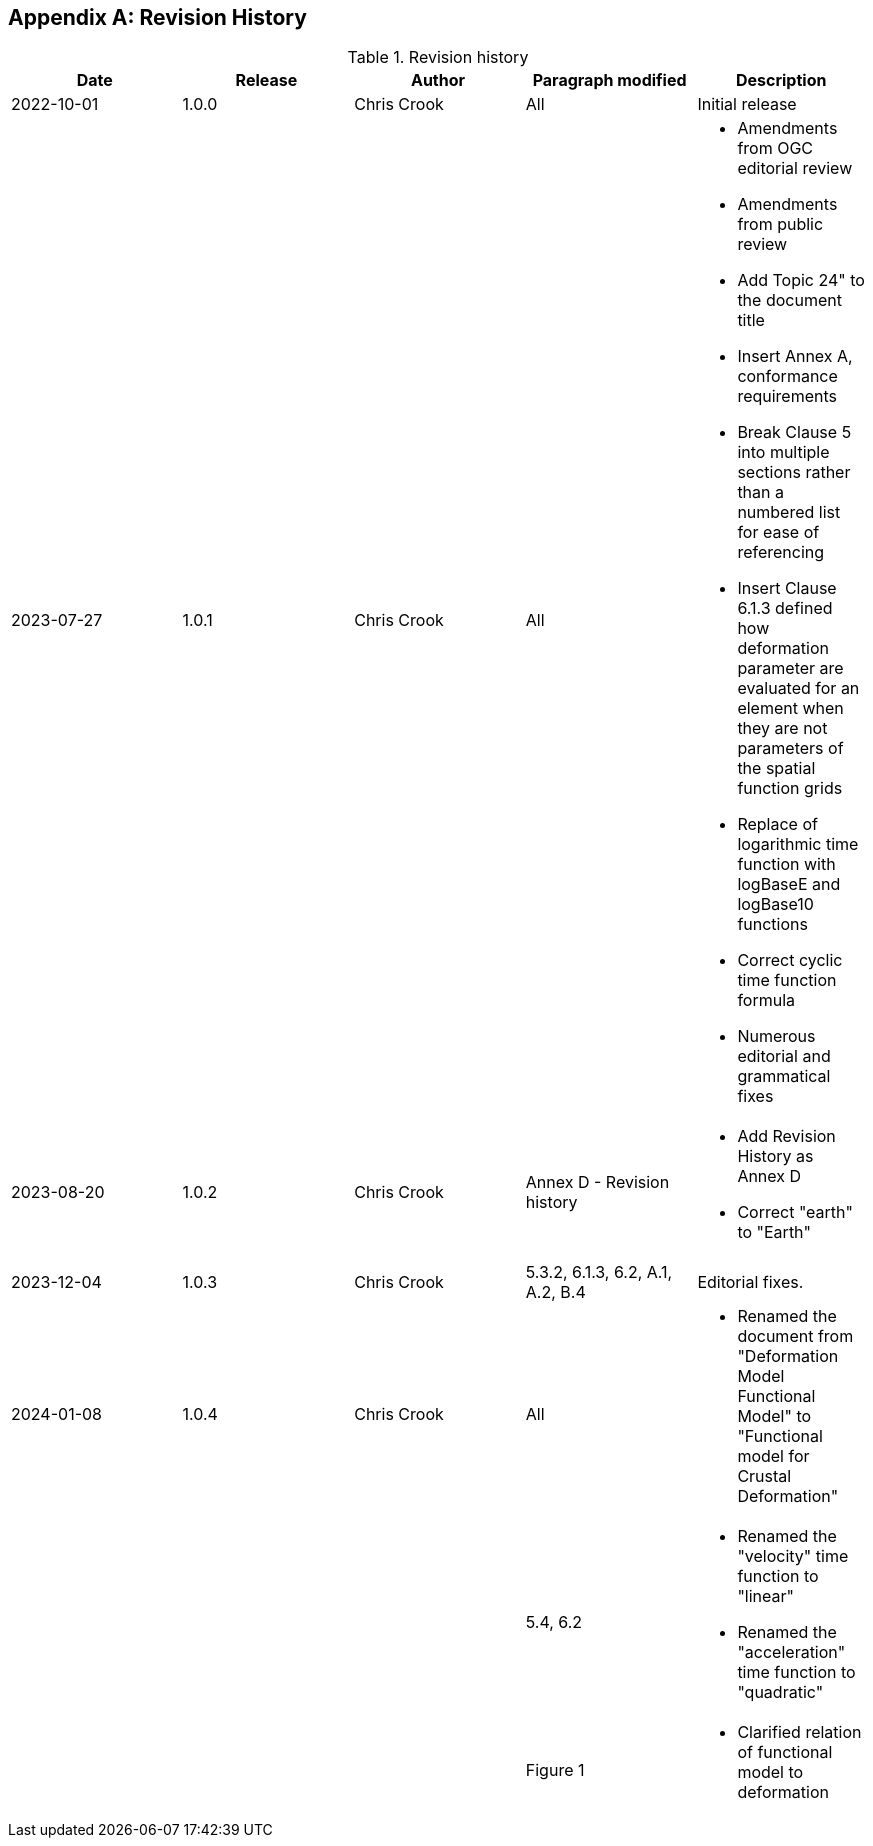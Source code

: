 [[annex-revision-history]]
[appendix,obligation="informative"]
== Revision History

[[table-revision-history]]
.Revision history
[options="header"]
[valign="top"]
|=== 
| Date | Release | Author | Paragraph modified | Description 
| 2022-10-01 | 1.0.0 | Chris Crook | All | Initial release 
| 2023-07-27 | 1.0.1 | Chris Crook | All a| 
    * Amendments from OGC editorial review
    * Amendments from public review
    * Add Topic 24" to the document title
    * Insert Annex A, conformance requirements
    * Break Clause 5 into multiple sections rather than a numbered list for ease of referencing
    * Insert Clause 6.1.3 defined how deformation parameter are evaluated for an element when they are not parameters of the spatial function grids
    * Replace of logarithmic time function with logBaseE and logBase10 functions
    * Correct cyclic time function formula
    * Numerous editorial and grammatical fixes
| 2023-08-20 | 1.0.2 | Chris Crook | Annex D  - Revision history a|
    * Add Revision History as Annex D  
    * Correct "earth" to "Earth"
| 2023-12-04 | 1.0.3 | Chris Crook | 5.3.2, 6.1.3, 6.2, A.1, A.2, B.4  | Editorial 
fixes.  
| 2024-01-08 | 1.0.4 | Chris Crook | All a|
    * Renamed the document from "Deformation Model Functional Model" to "Functional model for Crustal Deformation"
|   |   |   |  5.4, 6.2 a|
    * Renamed the "velocity" time function to "linear"
    * Renamed the "acceleration" time function to "quadratic"
|   |   |   |  Figure 1 a|
    * Clarified relation of functional model to deformation    
|===
